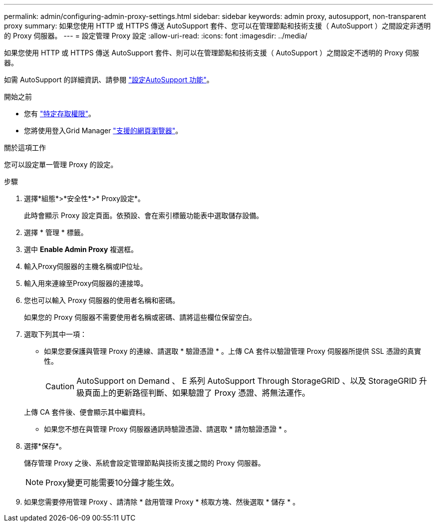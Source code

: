 ---
permalink: admin/configuring-admin-proxy-settings.html 
sidebar: sidebar 
keywords: admin proxy, autosupport, non-transparent proxy 
summary: 如果您使用 HTTP 或 HTTPS 傳送 AutoSupport 套件、您可以在管理節點和技術支援（ AutoSupport ）之間設定非透明的 Proxy 伺服器。 
---
= 設定管理 Proxy 設定
:allow-uri-read: 
:icons: font
:imagesdir: ../media/


[role="lead"]
如果您使用 HTTP 或 HTTPS 傳送 AutoSupport 套件、則可以在管理節點和技術支援（ AutoSupport ）之間設定不透明的 Proxy 伺服器。

如需 AutoSupport 的詳細資訊、請參閱 link:configure-autosupport-grid-manager.html["設定AutoSupport 功能"]。

.開始之前
* 您有 link:admin-group-permissions.html["特定存取權限"]。
* 您將使用登入Grid Manager link:../admin/web-browser-requirements.html["支援的網頁瀏覽器"]。


.關於這項工作
您可以設定單一管理 Proxy 的設定。

.步驟
. 選擇*組態*>*安全性*>* Proxy設定*。
+
此時會顯示 Proxy 設定頁面。依預設、會在索引標籤功能表中選取儲存設備。

. 選擇 * 管理 * 標籤。
. 選中 *Enable Admin Proxy* 複選框。
. 輸入Proxy伺服器的主機名稱或IP位址。
. 輸入用來連線至Proxy伺服器的連接埠。
. 您也可以輸入 Proxy 伺服器的使用者名稱和密碼。
+
如果您的 Proxy 伺服器不需要使用者名稱或密碼、請將這些欄位保留空白。

. 選取下列其中一項：
+
** 如果您要保護與管理 Proxy 的連線、請選取 * 驗證憑證 * 。上傳 CA 套件以驗證管理 Proxy 伺服器所提供 SSL 憑證的真實性。
+

CAUTION: AutoSupport on Demand 、 E 系列 AutoSupport Through StorageGRID 、以及 StorageGRID 升級頁面上的更新路徑判斷、如果驗證了 Proxy 憑證、將無法運作。

+
上傳 CA 套件後、便會顯示其中繼資料。

** 如果您不想在與管理 Proxy 伺服器通訊時驗證憑證、請選取 * 請勿驗證憑證 * 。


. 選擇*保存*。
+
儲存管理 Proxy 之後、系統會設定管理節點與技術支援之間的 Proxy 伺服器。

+

NOTE: Proxy變更可能需要10分鐘才能生效。

. 如果您需要停用管理 Proxy 、請清除 * 啟用管理 Proxy * 核取方塊、然後選取 * 儲存 * 。

